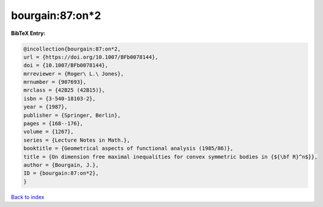 bourgain:87:on*2
================

.. :cite:t:`bourgain:87:on*2`

.. bibliography:: ../../All.bib

**BibTeX Entry:**

.. code-block:: bibtex

   @incollection{bourgain:87:on*2,
   url = {https://doi.org/10.1007/BFb0078144},
   doi = {10.1007/BFb0078144},
   mrreviewer = {Roger\ L.\ Jones},
   mrnumber = {907693},
   mrclass = {42B25 (42B15)},
   isbn = {3-540-18103-2},
   year = {1987},
   publisher = {Springer, Berlin},
   pages = {168--176},
   volume = {1267},
   series = {Lecture Notes in Math.},
   booktitle = {Geometrical aspects of functional analysis (1985/86)},
   title = {On dimension free maximal inequalities for convex symmetric bodies in {${\bf R}^n$}},
   author = {Bourgain, J.},
   ID = {bourgain:87:on*2},
   }

`Back to index <../index>`_
